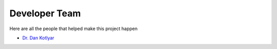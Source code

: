 .. _devTeam:

==============
Developer Team
==============

Here are all the people that helped make this project happen

* `Dr. Dan Kotlyar <https://github.com/CORE-GATECH>`_

        
